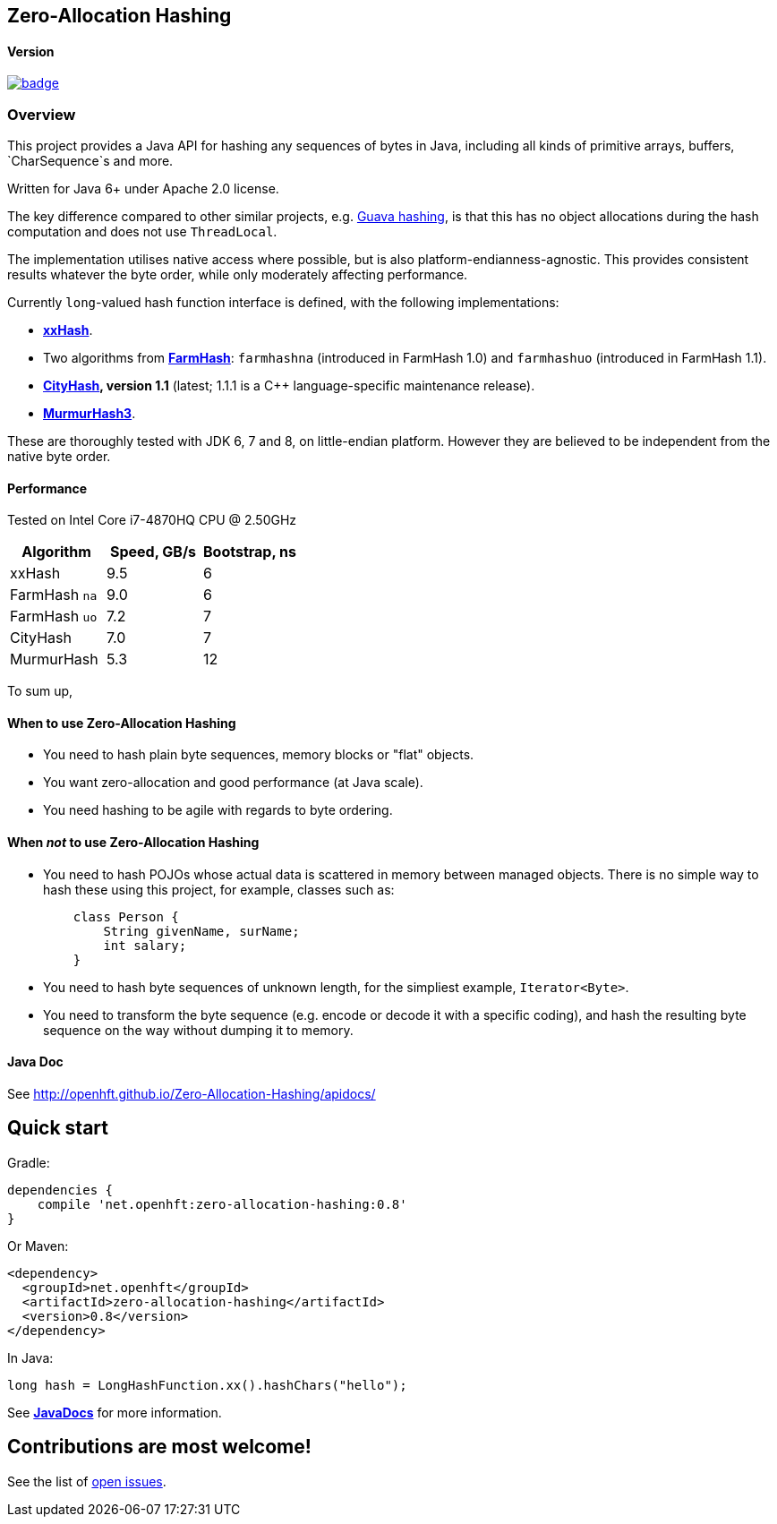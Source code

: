 == Zero-Allocation Hashing

==== Version 
[#image-maven]
[caption="", link=https://maven-badges.herokuapp.com/maven-central/net.openhft/zero-allocation-hashing]
image::https://maven-badges.herokuapp.com/maven-central/net.openhft/zero-allocation-hashing/badge.svg[]

=== Overview
This project provides a Java API for hashing any sequences of bytes in Java, including all kinds of
primitive arrays, buffers, `CharSequence`s and more. 

Written for Java 6+ under Apache 2.0 license.

The key difference compared to other similar projects, e.g. 
http://docs.guava-libraries.googlecode.com/git-history/release/javadoc/com/google/common/hash/package-summary.html[Guava hashing],
is that this has no object allocations during the hash computation and does not use `ThreadLocal`.

The implementation utilises native access where possible, but is also platform-endianness-agnostic. This provides consistent results 
whatever the byte order, while only moderately affecting performance.

Currently `long`-valued hash function interface is defined, with the following
implementations:

 - *https://github.com/Cyan4973/xxHash[xxHash]*.
 
 -  Two algorithms from *https://github.com/google/farmhash[FarmHash]*: `farmhashna` (introduced
 in FarmHash 1.0) and `farmhashuo` (introduced in FarmHash 1.1).
 
 - *https://code.google.com/p/cityhash/[CityHash], version 1.1* (latest; 1.1.1 is a C++
 language-specific maintenance release).

- *https://code.google.com/p/smhasher/wiki/MurmurHash3[MurmurHash3]*.

These are thoroughly tested with JDK 6, 7 and 8, on little-endian platform.  However they are believed to be independent from the native byte order. 

==== Performance

Tested on Intel Core i7-4870HQ CPU @ 2.50GHz
|===
|Algorithm |Speed, GB/s |Bootstrap, ns

|xxHash |9.5 |6
|FarmHash `na` |9.0 |6
|FarmHash `uo` |7.2 |7
|CityHash |7.0 |7
|MurmurHash |5.3 |12
|===

To sum up,

==== When to use Zero-Allocation Hashing
 * You need to hash plain byte sequences, memory blocks or "flat" objects.
 * You want zero-allocation and good performance (at Java scale).
 * You need hashing to be agile with regards to byte ordering.

==== When _not_ to use Zero-Allocation Hashing
 * You need to hash POJOs whose actual data is scattered in memory between managed objects.
   There is no simple way to hash these using this project, for example, classes such as:
+
[source, Java]
----
    class Person {
        String givenName, surName;
        int salary;
    }
----
   
 * You need to hash byte sequences of unknown length, for the simpliest example,
   `Iterator<Byte>`.
   
 * You need to transform the byte sequence (e.g. encode or decode it with a specific coding),
   and hash the resulting byte sequence on the way without dumping it to memory.

==== Java Doc
See http://openhft.github.io/Zero-Allocation-Hashing/apidocs/

== Quick start

Gradle:
[source, groovy]
----
dependencies {
    compile 'net.openhft:zero-allocation-hashing:0.8'
}
----

Or Maven:
[source, xml]
----
<dependency>
  <groupId>net.openhft</groupId>
  <artifactId>zero-allocation-hashing</artifactId>
  <version>0.8</version>
</dependency>
----

In Java:
[source, Java]
----
long hash = LongHashFunction.xx().hashChars("hello");
----

See *http://openhft.github.io/Zero-Allocation-Hashing/apidocs/[JavaDocs]* for more information.

== Contributions are most welcome!

See the list of https://github.com/OpenHFT/Zero-Allocation-Hashing/issues[open issues].
